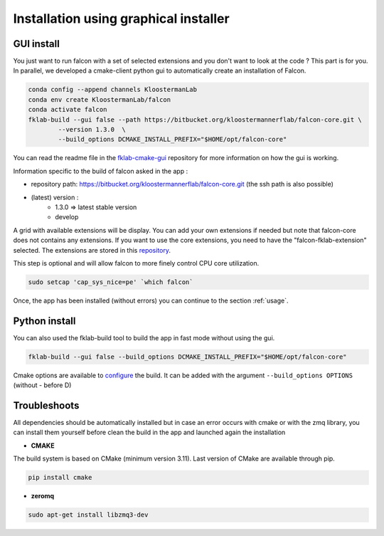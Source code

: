 ======================================
Installation using graphical installer
======================================

GUI install
-----------

You just want to run falcon with a set of selected extensions and you don't want to look at the code ? This part is for you.
In parallel, we developed a cmake-client python gui to automatically create an installation of Falcon.

.. code-block:: console

    conda config --append channels KloostermanLab
    conda env create KloostermanLab/falcon
    conda activate falcon
    fklab-build --gui false --path https://bitbucket.org/kloostermannerflab/falcon-core.git \
            --version 1.3.0  \
            --build_options DCMAKE_INSTALL_PREFIX="$HOME/opt/falcon-core"

You can read the readme file in the `fklab-cmake-gui <https://bitbucket.org/kloostermannerflab/fklab-cmake-gui>`_
repository for more information on how the gui is working.

Information specific to the build of falcon asked in the app :

- repository path: https://bitbucket.org/kloostermannerflab/falcon-core.git (the ssh path is also possible)
- (latest) version :
    + 1.3.0 => latest stable version
    + develop

A grid with available extensions will be display. You can add your own extensions if needed but note that falcon-core does
not contains any extensions.
If you want to use the core extensions, you need to have the "falcon-fklab-extension" selected.
The extensions are stored in this `repository <https://bitbucket.org/kloostermannerflab/falcon-fklab-extensions>`_.

This step is optional and will allow falcon to more finely control CPU core utilization.

.. code-block:: console

    sudo setcap 'cap_sys_nice=pe' `which falcon`

Once, the app has been installed (without errors) you can continue to the section :ref:`usage`.

Python install
--------------

You can also used the fklab-build tool to build the app in fast mode without using the gui.

.. code-block::

    fklab-build --gui false --build_options DCMAKE_INSTALL_PREFIX="$HOME/opt/falcon-core"

Cmake options are available to `configure <https://cmake.org/cmake/help/latest/manual/cmake.1.html>`_ the build.
It can be added with the argument ``--build_options OPTIONS`` (without - before D)

Troubleshoots
-------------

All dependencies should be automatically installed but in case an error occurs with cmake or with the zmq library,
you can install them yourself before clean the build in the app and launched again the installation

- **CMAKE**

The build system is based on CMake (minimum version 3.11).
Last version of CMake are available through pip.

.. code-block:: console

    pip install cmake

- **zeromq**

.. code-block:: console

    sudo apt-get install libzmq3-dev
